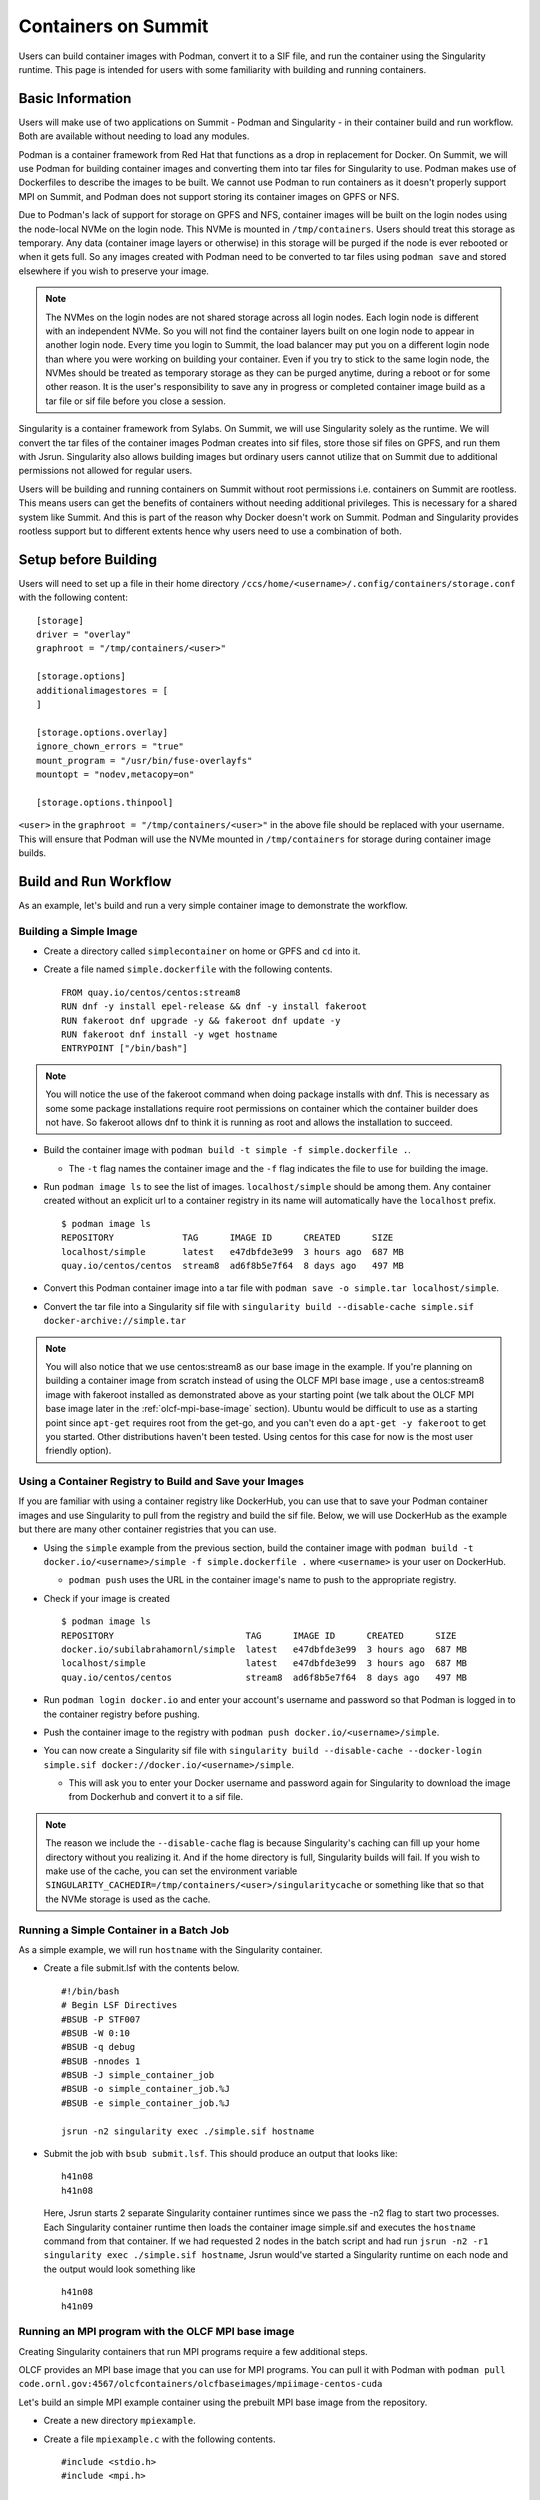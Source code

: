 .. _containers-on-summit:

********************
Containers on Summit
********************

Users can build container images with Podman, convert it to a SIF file, and run the
container using the Singularity runtime. This page is intended for users with some
familiarity with building and running containers.

Basic Information
=================

Users will make use of two applications on Summit - Podman and Singularity - in their
container build and run workflow. Both are available without needing to load any modules.

Podman is a container framework from Red Hat that functions as a drop in replacement for
Docker. On Summit, we will use Podman for building container images and converting them
into tar files for Singularity to use. Podman makes use of Dockerfiles to describe the
images to be built. We cannot use Podman to run
containers as it doesn't properly support MPI on Summit, and Podman does not support
storing its container images on GPFS or NFS.

Due to Podman's lack of support for storage on GPFS and NFS, container images will be
built on the login nodes using the node-local NVMe on the login node. This NVMe is mounted
in ``/tmp/containers``. Users should treat this storage as temporary. Any data (container
image layers or otherwise) in this storage will be purged if the node is ever rebooted or
when it gets full.  So any images created with Podman need to be converted to tar files
using ``podman save`` and stored elsewhere if you wish to preserve your image.

.. note::
   The NVMes on the login nodes are not shared storage across all login nodes. Each login
   node is different with an independent NVMe. So you will not find the container layers
   built on one login node to appear in another login node. Every time you login to
   Summit, the load balancer may put you on a different login node than where you were
   working on building your container. Even if you try to stick to the same login node,
   the NVMes should be treated as temporary storage as they can be purged anytime, during
   a reboot or for some other reason. It is the user's responsibility to save any in
   progress or completed container image build as a tar file or sif file before you close
   a session.

Singularity is a container framework from Sylabs. On Summit, we will use Singularity
solely as the runtime. We will convert the tar files of the container images Podman
creates into sif files, store those sif files on GPFS, and run them with
Jsrun. Singularity also allows building images but ordinary users cannot utilize that on
Summit due to additional permissions not allowed for regular users.

Users will be building and running containers on Summit without root permissions
i.e. containers on Summit are rootless.  This means users can get the benefits of
containers without needing additional privileges. This is necessary for a shared system
like Summit. And this is part of the reason why Docker doesn't work on Summit. Podman and
Singularity provides rootless support but to different extents hence why users need to use
a combination of both.



Setup before Building
=====================

Users will need to set up a file in their home directory
``/ccs/home/<username>/.config/containers/storage.conf`` with the following content:
::

   [storage]
   driver = "overlay"
   graphroot = "/tmp/containers/<user>"
   
   [storage.options]
   additionalimagestores = [
   ]
   
   [storage.options.overlay]
   ignore_chown_errors = "true"
   mount_program = "/usr/bin/fuse-overlayfs"
   mountopt = "nodev,metacopy=on"
   
   [storage.options.thinpool]

``<user>`` in the ``graphroot = "/tmp/containers/<user>"`` in the above file should be
replaced with your username. This will ensure that Podman will use the NVMe mounted in ``/tmp/containers`` for storage during container image builds.


Build and Run Workflow 
=======================

As an example, let's build and run a very simple container image to demonstrate the workflow.

Building a Simple Image
-----------------------

- Create a directory called ``simplecontainer`` on home or GPFS and ``cd`` into it.
- Create a file named ``simple.dockerfile`` with the following contents.
  ::

     FROM quay.io/centos/centos:stream8
     RUN dnf -y install epel-release && dnf -y install fakeroot
     RUN fakeroot dnf upgrade -y && fakeroot dnf update -y
     RUN fakeroot dnf install -y wget hostname
     ENTRYPOINT ["/bin/bash"]

.. note::
   You will notice the use of the fakeroot command when doing package installs with dnf. This is necessary as some some package installations require root permissions on container which the container builder does not have. So fakeroot allows dnf to think it is running as root and allows the installation to succeed.
     

- Build the container image with ``podman build -t simple -f simple.dockerfile .``.

  * The ``-t`` flag names the container image and the ``-f`` flag indicates the file to use for building the image.

- Run ``podman image ls`` to see the list of images. ``localhost/simple`` should be among them. Any container created without an explicit url to a container registry in its name will automatically have the ``localhost`` prefix.
  ::

     $ podman image ls
     REPOSITORY             TAG      IMAGE ID      CREATED      SIZE
     localhost/simple       latest   e47dbfde3e99  3 hours ago  687 MB
     quay.io/centos/centos  stream8  ad6f8b5e7f64  8 days ago   497 MB

- Convert this Podman container image into a tar file with ``podman save -o simple.tar localhost/simple``.
- Convert the tar file into a Singularity sif file with  ``singularity build --disable-cache simple.sif docker-archive://simple.tar``

.. note::
   You will also notice that we use centos:stream8 as our base image in the example. If you're planning on building a container image from scratch instead of using the OLCF MPI base image , use a centos:stream8 image with fakeroot installed as demonstrated above as your starting point (we talk about the OLCF MPI base image later in the :ref:`olcf-mpi-base-image` section). Ubuntu would be difficult to use as a starting point since ``apt-get`` requires root from the get-go, and you can't even do a ``apt-get -y fakeroot`` to get you started. Other distributions haven't been tested. Using centos for this case for now is the most user friendly option).


Using a Container Registry to Build and Save your Images
--------------------------------------------------------

If you are familiar with using a container registry like DockerHub, you can use that to save your Podman container images
and use Singularity to pull from the registry and build the sif file. Below, we will use DockerHub as the example but there are many
other container registries that you can use.

- Using the ``simple`` example from the previous section, build the container image with ``podman build -t docker.io/<username>/simple -f simple.dockerfile .`` where ``<username>`` is your user on DockerHub.

  - ``podman push`` uses the URL in the container image's name to push to the appropriate registry.

- Check if your image is created
  ::

     $ podman image ls
     REPOSITORY                         TAG      IMAGE ID      CREATED      SIZE
     docker.io/subilabrahamornl/simple  latest   e47dbfde3e99  3 hours ago  687 MB
     localhost/simple                   latest   e47dbfde3e99  3 hours ago  687 MB
     quay.io/centos/centos              stream8  ad6f8b5e7f64  8 days ago   497 MB
     
- Run ``podman login docker.io`` and enter your account's username and password so that Podman is logged in to the container registry before pushing.

- Push the container image to the registry with ``podman push docker.io/<username>/simple``.

-  You can now create a Singularity sif file with ``singularity build --disable-cache --docker-login simple.sif docker://docker.io/<username>/simple``.

   - This will ask you to enter your Docker username and password again for Singularity to download the image from Dockerhub and convert it to a sif file.

.. note::
   The reason we include the ``--disable-cache`` flag is because Singularity's caching can
   fill up your home directory without you realizing it. And if the home directory is
   full, Singularity builds will fail. If you wish to make use of the cache, you can set
   the environment variable
   ``SINGULARITY_CACHEDIR=/tmp/containers/<user>/singularitycache`` or something like that
   so that the NVMe storage is used as the cache.

Running a Simple Container in a Batch Job
-----------------------------------------

As a simple example, we will run ``hostname`` with the Singularity container.

- Create a file submit.lsf with the contents below.
  ::

     #!/bin/bash
     # Begin LSF Directives
     #BSUB -P STF007
     #BSUB -W 0:10
     #BSUB -q debug
     #BSUB -nnodes 1
     #BSUB -J simple_container_job
     #BSUB -o simple_container_job.%J
     #BSUB -e simple_container_job.%J

     jsrun -n2 singularity exec ./simple.sif hostname

- Submit the job with ``bsub submit.lsf``. This should produce an output that looks like:
  ::

     h41n08
     h41n08

  Here, Jsrun starts 2 separate Singularity container runtimes since we pass the -n2 flag to start two processes. Each Singularity container runtime then loads the container image simple.sif and executes the ``hostname`` command from that container. If we had requested 2 nodes in the batch script and had run ``jsrun -n2 -r1 singularity exec ./simple.sif hostname``, Jsrun would've started a Singularity runtime on each node and the output would look something like 
  ::

     h41n08
     h41n09


.. _olcf-mpi-base-image:

Running an MPI program with the OLCF MPI base image
--------------------------------------------------- 

Creating Singularity containers that run MPI programs require a few additional steps. 

OLCF provides an MPI base image that you can use for MPI programs. You can pull it with Podman with ``podman pull code.ornl.gov:4567/olcfcontainers/olcfbaseimages/mpiimage-centos-cuda``


Let's build an simple MPI example container using the prebuilt MPI base image from the repository.

- Create a new directory ``mpiexample``.
- Create a file ``mpiexample.c`` with the following contents.
  ::

     #include <stdio.h>
     #include <mpi.h>
     
     int main (int argc, char *argv[])
     {
     int rank, size;
     MPI_Comm comm;
     
     comm = MPI_COMM_WORLD;
     MPI_Init (&argc, &argv);
     MPI_Comm_rank (comm, &rank);
     MPI_Comm_size (comm, &size);
     
     printf("Hello from rank %d\n", rank);
     
     MPI_Barrier(comm);
     MPI_Finalize();
     }

- Create a file named ``mpiexample.dockerfile`` with the following contents
  ::

     FROM code.ornl.gov:4567/olcfcontainers/olcfbaseimages/mpiimage-centos-cuda:latest
     RUN mkdir /app
     COPY mpiexample.c /app
     RUN cd /app && mpicc -o mpiexample mpiexample.c

- The MPI base image only supports gcc/9.1.0 at the moment in order to be able to compile an MPI program during the container build.
  So run the following commands to build the Podman image and convert it to the Singularity format.
  ::

     module purge
     module load DefApps
     module load gcc/9.1.0
     module -t list
     podman build -v $MPI_ROOT:$MPI_ROOT -f mpiexample.dockerfile -t mpiexample:latest .;
     podman save -o mpiexampleimage.tar localhost/mpiexample:latest;
     singularity build --disable-cache mpiexampleimage.sif docker-archive://mpiexampleimage.tar;

- It's possible the ``singularity build`` step might get killed due to reaching cgroup memory limit. To get around this, you can start an interactive job and build the singularity image with
  ::

     jsrun -n1 -c42 -brs singularity build --disable-cache mpiexampleimage.sif docker-archive://mpiexampleimage.tar;

  (remember to do the above in ``/gpfs`` or specify the full path for the sif file somewhere in GPFS. If you try to save the sif file in your home directory you will error out because NFS is read-only from the compute nodes).


- Create the following submit script submit.lsf. Make sure you replace the ``#BSUB -P STF007`` line with your own project ID.
  ::

     #BSUB -P STF007
     #BSUB -W 0:30
     #BSUB -nnodes 2
     #BSUB -J singularity
     #BSUB -o singularity.%J
     #BSUB -e singularity.%J
     
     module purge
     module load DefApps
     module load  gcc/9.1.0
     
     source /gpfs/alpine/stf007/world-shared/containers/utils/requiredmpilibs.source
     
     jsrun -n 8 -r4  singularity exec --bind $MPI_ROOT:$MPI_ROOT,/autofs/nccs-svm1_home1,/autofs/nccs-svm1_home1:/ccs/home mpiexampleimage.sif /app/mpiexample
     
     # uncomment the below to run the preinstalled osubenchmarks from the container.
     #jsrun -n 8 -r 4 singularity exec --bind $MPI_ROOT:$MPI_ROOT,/autofs/nccs-svm1_home1,/autofs/nccs-svm1_home1:/ccs/home mpiimage.sif /osu-micro-benchmarks-5.7/mpi/collective/osu_allgather


You can view the Dockerfiles used to build the MPI base image at the `code.ornl.gov
repository <https://code.ornl.gov/olcfcontainers/olcfbaseimages>`_. These Dockerfiles are
buildable on Summit yourself by cloning the repository and running the ``./build`` in the
individual directories in the repository. This allows you the freedom to modify these base
images to your own needs if you don't need all the components in the base images. You may
run into the cgroup memory limit when building so kill the podman process, log out, and
try running the build again if that happens when building.



Running a single node GPU program with the OLCF MPI base image
--------------------------------------------------------------

Singularity provides the ability to access the GPUs from the containers, allowing you to containerize GPU programs. 
The OLCF provided MPI base image already has CUDA libraries preinstalled and can be used for CUDA programs as well. You can pull it with Podman with ``podman pull code.ornl.gov:4567/olcfcontainers/olcfbaseimages/mpiimage-centos-cuda``. 

.. note::
   The OLCF provided MPI base image currently has CUDA 11.0.3 and CuDNN 8.2. If these don't fit your needs, you can build your own base image by modifying the files from the `code.ornl.gov repository <https://code.ornl.gov/olcfcontainers/olcfbaseimages>`_.

Let's build an simple CUDA example container using the MPI base image from the repository.

- Create a new directory ``gpuexample``.

- Create a file ``cudaexample.cu`` with the following contents
  ::

     #include <stdio.h>
     #define N 1000
     
     __global__
     void add(int *a, int *b) {
         int i = blockIdx.x;
         if (i<N) {
             b[i] = 2*a[i];
         }
     }
     
     int main() {
         int ha[N], hb[N];
     
         int *da, *db;
         cudaMalloc((void **)&da, N*sizeof(int));
         cudaMalloc((void **)&db, N*sizeof(int));
     
         for (int i = 0; i<N; ++i) {
             ha[i] = i;
         }
     cudaMemcpy(da, ha, N*sizeof(int), cudaMemcpyHostToDevice);

     add<<<N, 1>>>(da, db);

     cudaMemcpy(hb, db, N*sizeof(int), cudaMemcpyDeviceToHost);

     for (int i = 0; i<N; ++i) {
         if(i+i != hb[i]) {
             printf("Something went wrong in the GPU calculation\n");
         }
     }
     printf("COMPLETE!");
          cudaFree(da);
          cudaFree(db);
      
          return 0;
     }


- Create a file named ``gpuexample.dockerfile`` with the following contents
  ::

     FROM code.ornl.gov:4567/olcfcontainers/olcfbaseimages/mpiimage-centos-cuda:latest
     RUN mkdir /app
     COPY cudaexample.cu /app
     RUN cd /app && nvcc -o cudaexample cudaexample.cu


- Run the following commands to build the container image with Podman and convert it to Singularity
  :: 
     
     podman build -f gpuexample.dockerfile -t gpuexample:latest .;
     podman save -o gpuexampleimage.tar localhost/gpuexample:latest;
     singularity build --disable-cache gpuexampleimage.sif docker-archive://gpuexampleimage.tar;


- It's possible the ``singularity build`` step might get killed due to reaching cgroup memory limit. To get around this, you can start an interactive job and build the singularity image with
  ::

     jsrun -n1 -c42 -brs singularity build --disable-cache gpuexampleimage.sif docker-archive://gpuexampleimage.tar;

  (remember to do this in /gpfs or specify the full path for the sif file somewhere in
  GPFS. If you try to save the sif file in your home directory you will error out because
  NFS is read-only from the compute nodes).


- Create the following submit script submit.lsf. Make sure you replace the ``#BSUB -P
  STF007`` line with your own project ID.
  ::

     #BSUB -P STF007
     #BSUB -W 0:30
     #BSUB -nnodes 1
     #BSUB -J singularity
     #BSUB -o singularity.%J
     #BSUB -e singularity.%J
     
     jsrun -n 1 -c 1 -g 1 singularity exec --nv gpuexampleimage.sif /app/cudaexample

  The ``--nv`` flag is needed to tell Singularity to make use of the GPU.


Running a CUDA-Aware MPI program with the OLCF MPI base image
-------------------------------------------------------------

You can run containers with CUDA-aware MPI as well. CUDA-aware MPI allows transferring GPU
data with MPI without needing to copy the data over to CPU memory first. Read more
:ref:`CUDA-Aware MPI`.

Let's build and run a container that will demonstrate CUDA-aware MPI. 

- Create a new directory ``cudaawarempiexample``.

- Run the below wget commands to obtain the example code and Makefile from the `OLCF
  tutorial example page <https://github.com/olcf-tutorials/MPI_ping_pong>`_.

  ::

     wget -O Makefile https://raw.githubusercontent.com/olcf-tutorials/MPI_ping_pong/master/cuda_aware/Makefile
     wget -O ping_pong_cuda_aware.cu https://raw.githubusercontent.com/olcf-tutorials/MPI_ping_pong/master/cuda_aware/ping_pong_cuda_aware.cu

- Create a file named ``cudaawarempiexample.dockerfile`` with the following contents
  ::

     FROM code.ornl.gov:4567/olcfcontainers/olcfbaseimages/mpiimage-centos-cuda:latest
     RUN mkdir /app
     COPY ping_pong_cuda_aware.cu Makefile /app
     RUN cd /app && make

- Run the following commands to build the container image with Podman and convert it to Singularity
  :: 
     
     module purge
     module load DefApps
     module load gcc/9.1.0
     module -t list
     podman build --build-arg mpi_root=$MPI_ROOT -v $MPI_ROOT:$MPI_ROOT -f cudaawarempiexample.dockerfile -t cudaawarempiexample:latest .;
     podman save -o cudaawarempiexampleimage.tar localhost/cudaawarempiexample:latest;
     singularity build --disable-cache cudaawarempiexampleimage.sif docker-archive://cudaawarempiexampleimage.tar;


- It's possible the ``singularity build`` step might get killed due to reaching cgroup memory limit. To get around this, you can start an interactive job and build the singularity image with
  ::

     jsrun -n1 -c42 -brs singularity build cudaawarempiexampleimage.sif docker-archive://cudaawarempiexampleimage.tar;

  (remember to do this in /gpfs or specify the full path for the sif file somewhere in
  GPFS. If you try to save the sif file in your home directory you will error out because
  NFS is read-only from the compute nodes).


- Create the following submit script submit.lsf. Make sure you replace the ``#BSUB -P STF007`` line with your own project ID.
  ::

     #BSUB -P STF007
     #BSUB -W 0:30
     #BSUB -nnodes 2
     #BSUB -J singularity
     #BSUB -o singularity.%J
     #BSUB -e singularity.%J
     
     module purge
     module load DefApps
     module load  gcc/9.1.0
     
     source /gpfs/alpine/stf007/world-shared/containers/utils/requiredmpilibs.source
     
     jsrun --smpiargs="-gpu" -n 2 -a 1 -r 1 -c 42 -g 6 singularity exec --nv --bind $MPI_ROOT:$MPI_ROOT,/autofs/nccs-svm1_home1,/autofs/nccs-svm1_home1:/ccs/home cudaawarempiexampleimage.sif /app/pp_cuda_aware
 
 

  The ``--nv`` flag is needed to tell Singularity to make use of the GPU.

Tips, Tricks, and Things to Watch Out For
=========================================

- Run ``podman system prune`` and then run ``podman image rm --force $(podman image ls
  -aq)`` several times to clean out all the dangling images and layers if you want to do a
  full reset.
- Sometimes you may want to do a full purge of your container storage area. Your user
  should own all the files in your ``/tmp/containers`` location. Recursively add write
  permissions to all files by running ``chmod -R +w /tmp/containers/<username>`` and then
  run ``rm -r /tmp/containers/<username>``.
- Sometimes you may need to kill your podman process because you may have gotten killed
  due to hitting cgroup limit. You can do so with ``pkill podman``, then log out and log
  back in to reset your cgroup usage.
- If you already have a "image.tar" file created with ``podman save`` from earlier that
  you are trying to replace, you will need to delete it first before running any other
  ``podman save`` to replace it. ``podman save`` won't overwrite the tar file for you.
- Not using the ``--disable-cache`` flag in your ``singularity build`` commands could
  cause your home directory to get quickly filled by singularity caching image data. You
  can set the cache to a location in ``/tmp/containers`` with ``export
  SINGULARITY_CACHEDIR=/tmp/containers/<username>/singularitycache`` if you want to avoid
  using the ``--disable-cache`` flag.
- If you see an error that looks something like ``ERRO[0000] stat /run/user/16248: no such
  file or directory`` or ``Error: Cannot connect to the Podman socket, make sure there is
  a Podman REST API service running.: error creating tmpdir: mkdir /run/user/12341:
  permission denied``, try logging out and logging back in. If that fails, then after
  logging in run ``ssh login<number>`` where login<number> is the login node you are
  currently logged in to. If all else fails, write to the help@olcf.ornl.gov and we can
  see if the issue can be fixed from there.
- If you're trying to mount your home directory with ``--bind
  /ccs/home/<user>:/ccs/home/<user>`` in your ``singularity exec`` command, it might not
  work correctly. ``/ccs/home/user`` is an alias to ``/autofs/nccs-svm1_home1/user`` or
  ``/autofs/nccs-svm1_home2/user``. You can find out which one is yours with ``stat
  /ccs/home/user`` and then mount your home directory with ``--bind
  /autofs/nccs-svm1_home1/user:/ccs/home/user`` to make ``/ccs/home/user`` visible within
  your container.
